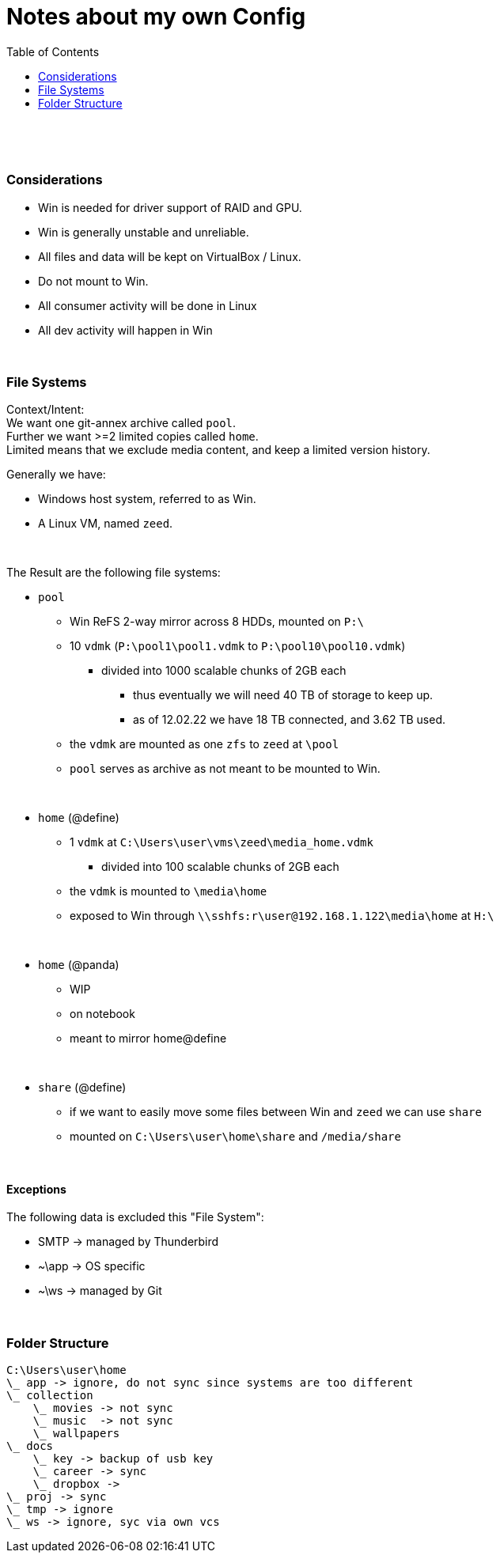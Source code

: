 = Notes about my own Config
:toc:

{empty} +

{empty} +

=== Considerations
* Win is needed for driver support of RAID and GPU.
* Win is generally unstable and unreliable.
* All files and data will be kept on VirtualBox / Linux.
* Do not mount to Win.
* All consumer activity will be done in Linux
* All dev activity will happen in Win

{empty} +

=== File Systems

Context/Intent: +
We want one git-annex archive called `pool`. +
Further we want >=2 limited copies called `home`. +
Limited means that we exclude media content, and keep a limited version history.

Generally we have:

* Windows host system, referred to as Win.
* A Linux VM, named `zeed`.

{empty} +

The Result are the following file systems:

* `pool`
** Win ReFS 2-way mirror across 8 HDDs, mounted on `P:\`
**  10 `vdmk` (`P:\pool1\pool1.vdmk` to `P:\pool10\pool10.vdmk`)
*** divided into 1000 scalable chunks of 2GB each
**** thus eventually we will need 40 TB of storage to keep up.
**** as of 12.02.22 we have 18 TB connected, and 3.62 TB used.
** the `vdmk` are mounted as one `zfs` to `zeed` at `\pool`
** `pool` serves as archive as not meant to be mounted to Win.

{empty} +

* `home` (@define)
** 1 `vdmk` at `C:\Users\user\vms\zeed\media_home.vdmk`
*** divided into 100 scalable chunks of 2GB each
** the `vdmk` is mounted to `\media\home`
** exposed to Win through `\\sshfs:r\user@192.168.1.122\media\home` at `H:\`

{empty} +

* `home` (@panda)
** WIP
** on notebook
** meant to mirror home@define

{empty} +

* `share` (@define)
** if we want to easily move some files between Win and `zeed` we can use `share`
** mounted on `C:\Users\user\home\share` and `/media/share`

{empty} +

==== Exceptions
The following data is excluded this "File System":

* SMTP -> managed by Thunderbird
* ~\app -> OS specific
* ~\ws -> managed by Git


{empty} +

=== Folder Structure

[source]
C:\Users\user\home
\_ app -> ignore, do not sync since systems are too different
\_ collection
    \_ movies -> not sync
    \_ music  -> not sync
    \_ wallpapers
\_ docs
    \_ key -> backup of usb key
    \_ career -> sync
    \_ dropbox ->
\_ proj -> sync
\_ tmp -> ignore
\_ ws -> ignore, syc via own vcs